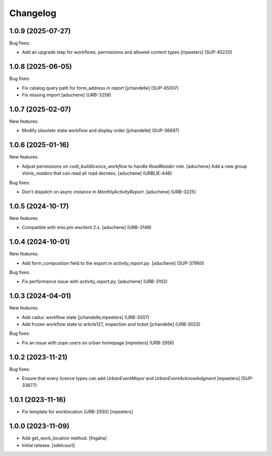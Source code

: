 Changelog
=========

.. You should *NOT* be adding new change log entries to this file.
   You should create a file in the news directory instead.
   For helpful instructions, please see:
   https://github.com/plone/plone.releaser/blob/master/ADD-A-NEWS-ITEM.rst

.. towncrier release notes start

1.0.9 (2025-07-27)
------------------

Bug fixes:


- Add an upgrade step for workflows, permissions and allowed content types
  [mpeeters] (SUP-45220)


1.0.8 (2025-06-05)
------------------

Bug fixes:


- Fix catalog query path for form_address in report
  [jchandelle] (SUP-45007)
- Fix missing import
  [aduchene] (URB-3258)


1.0.7 (2025-02-07)
------------------

New features:


- Modify obsolete state workflow and display order
  [jchandelle] (SUP-36697)


1.0.6 (2025-01-16)
------------------

New features:


- Adjust permissions on `codt_buildlicence_workflow` to handle `RoadReader` role.
  [aduchene]
  Add a new group `Voirie_readers` that can read all road decrees.
  [aduchene] (URBLIE-446)


Bug fixes:


- Don't dispatch on async instance in `MonthlyActivityReport`.
  [aduchene] (URB-3225)


1.0.5 (2024-10-17)
------------------

New features:


- Compatible with imio.pm.wsclient 2.x.
  [aduchene] (URB-3148)


1.0.4 (2024-10-01)
------------------

New features:


- Add form_composition field to the export in `activity_report.py`.
  [aduchene] (SUP-37960)


Bug fixes:


- Fix performance issue with `activity_report.py`.
  [aduchene] (URB-3102)


1.0.3 (2024-04-01)
------------------

New features:


- Add caduc workflow state
  [jchandelle,mpeeters] (URB-3007)
- Add frozen workflow state to article127, inspection and ticket
  [jchandelle] (URB-3023)


Bug fixes:


- Fix an issue with zope users on urban homepage
  [mpeeters] (URB-2956)


1.0.2 (2023-11-21)
------------------

Bug fixes:


- Ensure that every licence types can add `UrbanEventMayor` and `UrbanEventAcknowledgment`
  [mpeeters] (SUP-33677)


1.0.1 (2023-11-16)
------------------

- Fix template for worklocation [URB-2930]
  [mpeeters]


1.0.0 (2023-11-09)
------------------

- Add get_work_location method.
  [fngaha]

- Initial release.
  [sdelcourt]
